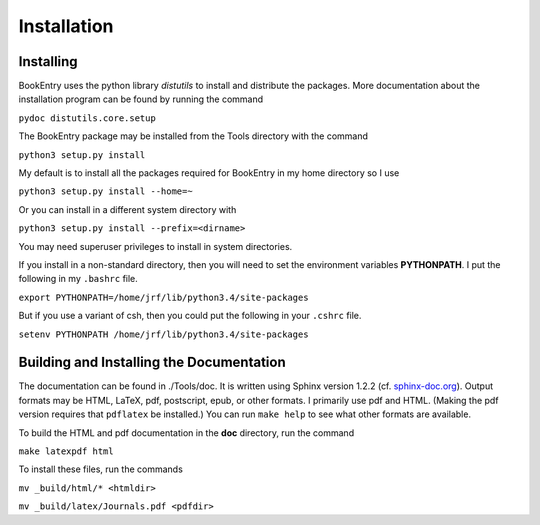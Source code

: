 ..  Begin copyright
.. 
..   /home/jrf/Documents/books/Books20/Tools/python/doc/lib/installation.rst
..   
..    Part of the Books20 Project
.. 
..    Copyright 2016 James R. Fowler
.. 
..    All rights reserved. No part of this publication may be
..    reproduced, stored in a retrieval system, or transmitted
..    in any form or by any means, electronic, mechanical,
..    photocopying, recording, or otherwise, without prior written
..    permission of the author.
.. 
.. 
..  End copyright


Installation
************

Installing
==========

BookEntry uses the python library *distutils* to install and
distribute the packages. More documentation about the installation
program can be found by running the command

``pydoc distutils.core.setup``

The BookEntry package may be installed from
the Tools directory with the command

``python3 setup.py install``

My default is to install all the packages required for BookEntry in my
home directory so I use

``python3 setup.py install --home=~``

Or you can install in a different system directory with

``python3 setup.py install --prefix=<dirname>``

You may need superuser privileges to install in system directories.

If you install in a non-standard directory, then you will need to
set the environment variables **PYTHONPATH**. I put the following in
my ``.bashrc`` file.

``export PYTHONPATH=/home/jrf/lib/python3.4/site-packages``

But if you use a variant of csh, then you could put the following
in your ``.cshrc`` file.

``setenv PYTHONPATH /home/jrf/lib/python3.4/site-packages``


Building and Installing the Documentation
=========================================

The documentation can be found in ./Tools/doc. It is written using
Sphinx version 1.2.2 (cf. `sphinx-doc.org
<http://sphinx-doc.org/>`_). Output formats may be HTML, LaTeX, pdf,
postscript, epub, or other formats.  I primarily use pdf and HTML.
(Making the pdf version requires that ``pdflatex`` be installed.)  You
can run ``make help`` to see what other formats are available.

To build the HTML and pdf documentation in the **doc** directory, run
the command

``make latexpdf html``

To install these files, run the commands

``mv _build/html/* <htmldir>``

``mv _build/latex/Journals.pdf <pdfdir>``



